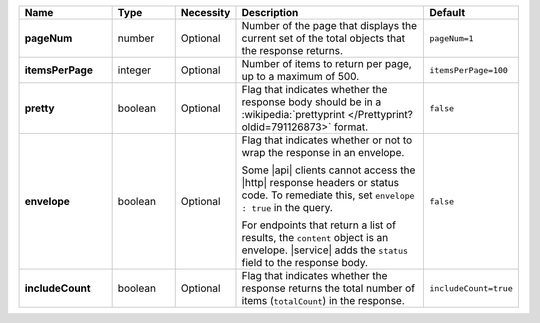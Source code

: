 .. list-table::
   :widths: 20 14 11 45 10
   :header-rows: 1
   :stub-columns: 1

   * - Name
     - Type
     - Necessity
     - Description
     - Default

   * - pageNum
     - number
     - Optional
     - Number of the page that displays the current set of the total objects that the response returns.
     - ``pageNum=1``

   * - itemsPerPage
     - integer
     - Optional
     - Number of items to return per page, up to a maximum of 500.
     - ``itemsPerPage=100``

   * - pretty
     - boolean
     - Optional
     - Flag that indicates whether the response body should be in a
       :wikipedia:`prettyprint </Prettyprint?oldid=791126873>` format.
     - ``false``

   * - envelope
     - boolean
     - Optional
     - Flag that indicates whether or not to wrap the response in an
       envelope.

       Some |api| clients cannot access the |http| response headers or
       status code. To remediate this, set ``envelope : true`` in the
       query.

       For endpoints that return a list of results, the ``content``
       object is an envelope. |service| adds the ``status`` field to the
       response body.

     - ``false``

   * - includeCount
     - boolean
     - Optional
     - Flag that indicates whether the response returns the total number of items (``totalCount``) in the response.
     - ``includeCount=true``
